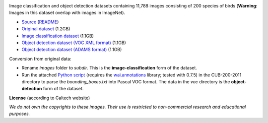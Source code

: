 .. title: Caltech-UCSD Birds-200-2011
.. slug: caltech-ucsd_birds-200-2011
.. date: 2023-05-09 16:00:51 UTC+12:00
.. tags: object-detection, image-classification
.. category: image-dataset
.. link: 
.. description: 
.. type: text
.. hidetitle: True

.. image:: /images/caltech-ucsd_birds-200-2011.jpg
   :height: 200px
   :alt: Caltech-UCSD Birds-200-2011: Black footed Albatross
   :align: right

Image classification and object detection datasets containing 11,788 images consisting of 200 species of birds (**Warning:** Images in this dataset overlap with images in ImageNet).

* `Source <http://www.vision.caltech.edu/visipedia/CUB-200-2011.html>`__ (`README </data/caltech-ucsd_birds-200-2011/README.txt>`__)
* `Original dataset </data/caltech-ucsd_birds-200-2011/CUB_200_2011.tgz>`__ (1.2GB)
* `Image classification dataset </data/caltech-ucsd_birds-200-2011/caltech-ucsd_birds-200-2011-subdir.zip>`__ (1.1GB)
* `Object detection dataset (VOC XML format) </data/caltech-ucsd_birds-200-2011/caltech-ucsd_birds-200-2011-voc.zip>`__ (1.1GB)
* `Object detection dataset (ADAMS format) </data/caltech-ucsd_birds-200-2011/caltech-ucsd_birds-200-2011-adams.zip>`__ (1.1GB)

Conversion from original data:

* Rename *images* folder to *subdir*. This is the **image-classification** form of the dataset.
* Run the attached `Python script </conversion/caltech-ucsd_birds-200-2011/fix_birds.py>`__ (requires the `wai.annotations <https://github.com/waikato-ufdl/wai-annotations>`__ library; tested with 0.7.5) in the CUB-200-2011 directory to parse the *bounding_boxes.txt* into Pascal VOC format. The data in the *voc* directory is the **object-detection** form of the dataset.

**License** (according to Caltech website)

*We do not own the copyrights to these images. Their use is restricted to non-commercial research and educational purposes.*